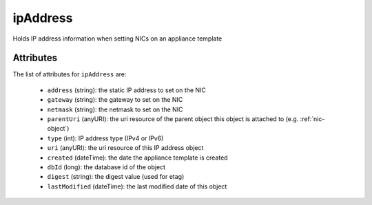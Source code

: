 .. Copyright FUJITSU LIMITED 2019

.. _ipaddress-object:

ipAddress
=========

Holds IP address information when setting NICs on an appliance template

Attributes
~~~~~~~~~~

The list of attributes for ``ipAddress`` are:

	* ``address`` (string): the static IP address to set on the NIC
	* ``gateway`` (string): the gateway to set on the NIC
	* ``netmask`` (string): the netmask to set on the NIC
	* ``parentUri`` (anyURI): the uri resource of the parent object this object is attached to (e.g. :ref:`nic-object`)
	* ``type`` (int): IP address type (IPv4 or IPv6)
	* ``uri`` (anyURI): the uri resource of this IP address object
	* ``created`` (dateTime): the date the appliance template is created
	* ``dbId`` (long): the database id of the object
	* ``digest`` (string): the digest value (used for etag)
	* ``lastModified`` (dateTime): the last modified date of this object


